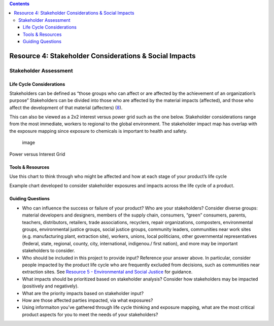 .. contents::
   :depth: 3
..

Resource 4: Stakeholder Considerations & Social Impacts
=======================================================

Stakeholder Assessment
----------------------

Life Cycle Considerations
~~~~~~~~~~~~~~~~~~~~~~~~~

Stakeholders can be defined as “those groups who can affect or are
affected by the achievement of an organization’s purpose” Stakeholders
can be divided into those who are affected by the material impacts
(affected), and those who affect the development of that material
(affecters)
(`8 <http://books.google.com/books?id=NpmA_qEiOpkC&lpg=PP1&pg=PP1#v=onepage&q&f=false>`__).

This can also be viewed as a 2x2 interest versus power grid such as the
one below. Stakeholder considerations range from the most immediate,
workers to regional to the global environment. The stakeholder impact
map has overlap with the exposure mapping since exposure to chemicals is
important to health and safety.

.. figure:: ./assets/tool-stakeholder-considerations/power-v-interest-grid.png
   :alt: image

   image

Power versus Interest Grid

Tools & Resources
~~~~~~~~~~~~~~~~~

Use this chart to think through who might be affected and how at each
stage of your product’s life cycle

|image| Example chart developed to consider stakeholder exposures and
impacts across the life cycle of a product.

Guiding Questions
~~~~~~~~~~~~~~~~~

-  Who can influence the success or failure of your product? Who are
   your stakeholders? Consider diverse groups: material developers and
   designers, members of the supply chain, consumers, “green” consumers,
   parents, teachers, distributors, retailers, trade associations,
   recyclers, repair organizations, composters, environmental groups,
   environmental justice groups, social justice groups, community
   leaders, communities near work sites (e.g. manufacturing plant,
   extraction site), workers, unions, local politicians, other
   governmental representatives (federal, state, regional, county, city,
   international, indigenou./ first nation), and more may be important
   stakeholders to consider.
-  Who should be included in this project to provide input? Reference
   your answer above. In particular, consider people impacted by the
   product life cycle who are frequently excluded from decisions, such
   as communities near extraction sites. See `Resource 5 - Environmental
   and Social Justice <./resource5-social-and-env-justice.html>`__ for
   guidance.
-  What impacts should be prioritized based on stakeholder analysis?
   Consider how stakeholders may be impacted (positively and
   negatively).
-  What are the priority impacts based on stakeholder input?
-  How are those affected parties impacted, via what exposures?
-  Using informaiton you’ve gathered through life cycle thinking and
   exposure mapping, what are the most critical product aspects for you
   to meet the needs of your stakeholders?

.. |image| image:: ./assets/tool-stakeholder-considerations/key-stakeholder-impact-table.png
